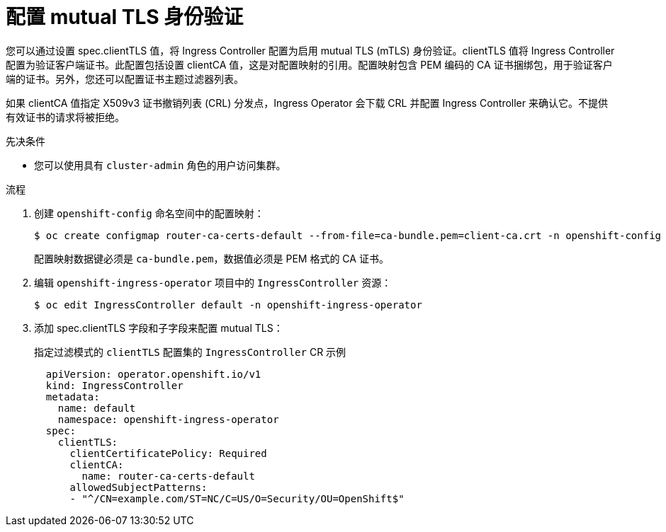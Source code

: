 // Module included in the following assemblies:
//
// * ingress/ingress-operator.adoc

:_content-type: PROCEDURE
[id=nw-mutual-tls-auth_{context}]
= 配置 mutual TLS 身份验证

您可以通过设置 spec.clientTLS 值，将 Ingress Controller 配置为启用 mutual TLS (mTLS) 身份验证。clientTLS 值将 Ingress Controller 配置为验证客户端证书。此配置包括设置 clientCA 值，这是对配置映射的引用。配置映射包含 PEM 编码的 CA 证书捆绑包，用于验证客户端的证书。另外，您还可以配置证书主题过滤器列表。

如果 clientCA 值指定 X509v3 证书撤销列表 (CRL) 分发点，Ingress Operator 会下载 CRL 并配置 Ingress Controller 来确认它。不提供有效证书的请求将被拒绝。

.先决条件

* 您可以使用具有 `cluster-admin` 角色的用户访问集群。

.流程
. 创建 `openshift-config` 命名空间中的配置映射：
+
[source,terminal]
----
$ oc create configmap router-ca-certs-default --from-file=ca-bundle.pem=client-ca.crt -n openshift-config
----
+
[注意]
====
配置映射数据键必须是 `ca-bundle.pem`，数据值必须是 PEM 格式的 CA 证书。
====

. 编辑 `openshift-ingress-operator` 项目中的 `IngressController` 资源：
+
[source,terminal]
----
$ oc edit IngressController default -n openshift-ingress-operator
----

. 添加 spec.clientTLS 字段和子字段来配置 mutual TLS：
+
.指定过滤模式的 `clientTLS` 配置集的 `IngressController` CR 示例
[source,yaml]
----
  apiVersion: operator.openshift.io/v1
  kind: IngressController
  metadata:
    name: default
    namespace: openshift-ingress-operator
  spec:
    clientTLS:
      clientCertificatePolicy: Required
      clientCA:
        name: router-ca-certs-default
      allowedSubjectPatterns:
      - "^/CN=example.com/ST=NC/C=US/O=Security/OU=OpenShift$"
----
